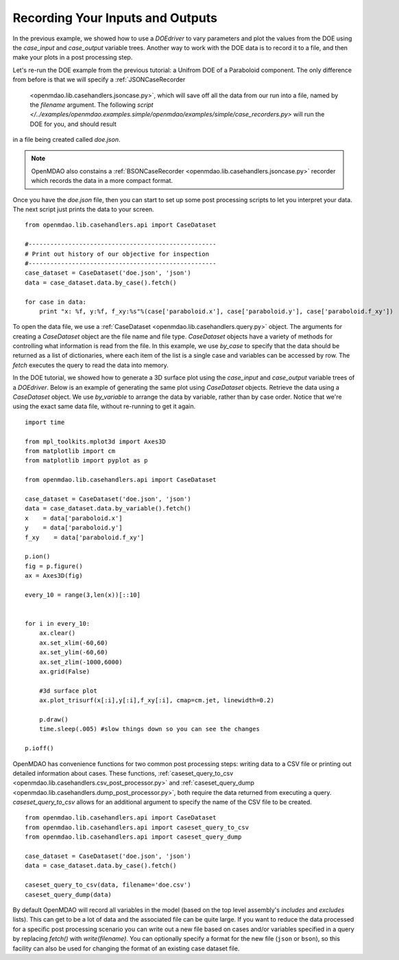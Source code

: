 .. index:: case_recorder case_iterator CSV db

Recording Your Inputs and Outputs
=====================================

In the previous example, we showed how to use a `DOEdriver` to vary parameters and plot the values from the DOE using the `case_input` and `case_output` variable trees. Another way to work with the DOE data is to record it to a file, and then make your plots in a 
post processing step. 

Let's re-run the DOE example from the previous tutorial: a Unifrom DOE of a Paraboloid component. The 
only difference from before is that we will specify a :ref:`JSONCaseRecorder 
    <openmdao.lib.casehandlers.jsoncase.py>`, which will save off all the data from our run into a
    file, named by the `filename` argument. The following `script </../examples/openmdao.examples.simple/openmdao/examples/simple/case_recorders.py>` will run the DOE for you, and should result
in a file being created called `doe.json`. 

.. note:: 

    OpenMDAO also constains a :ref:`BSONCaseRecorder <openmdao.lib.casehandlers.jsoncase.py>` recorder 
    which records the data in a more compact format.

.. testcode:: case_recorders

    from openmdao.main.api import Assembly, Component
    from openmdao.lib.drivers.api import DOEdriver
    from openmdao.lib.doegenerators.api import Uniform

    from openmdao.examples.simple.paraboloid import Paraboloid

    from openmdao.lib.casehandlers.api import JSONCaseRecorder

    class Analysis(Assembly):

        def configure(self):
            self.add('parabloid', Paraboloid)

            self.add('driver', DOEdriver())
            self.driver.DOEgenerator = Uniform(1000)

            self.driver.add_parameter('paraboloid.x', low=-50, high=50)
            self.driver.add_parameter('paraboloid.y', low=-50, high=50)

            self.driver.add_response('paraboloid.f_xy')

            self.recorders = [JSONCaseRecorder(out='doe.json')]

    if __name__ == "__main__": 
        #-----------------------------
        # Run analysis
        #-----------------------------
        import os
        if os.path.exists('doe.json'):
            os.remove('doe.json')

        analysis = Analysis()

        analysis.run()


Once you have the `doe.json` file, then you can start to set up some post processing scripts to 
let you interpret your data. The next script just prints the data to your screen.

.. testsetup:: case_recorders_post_processing

    from openmdao.main.api import Assembly, Component
    from openmdao.lib.drivers.api import DOEdriver
    from openmdao.lib.doegenerators.api import Uniform

    from openmdao.examples.simple.paraboloid import Paraboloid

    from openmdao.lib.casehandlers.api import JSONCaseRecorder

    class Analysis(Assembly):

        def configure(self):
            self.add('parabloid', Paraboloid)

            self.add('driver', DOEdriver())
            self.driver.DOEgenerator = Uniform(1000)

            self.driver.add_parameter('paraboloid.x', low=-50, high=50)
            self.driver.add_parameter('paraboloid.y', low=-50, high=50)

            self.driver.add_response('paraboloid.f_xy')

            self.recorders = [JSONCaseRecorder(filename='doe.json')]

    if __name__ == "__main__": 
        #-----------------------------
        # Run analysis
        #-----------------------------
        import os
        if os.path.exists('doe.json'):
            os.remove('doe.json')

        analysis = Analysis()

        analysis.run()

::

    from openmdao.lib.casehandlers.api import CaseDataset

    #----------------------------------------------------
    # Print out history of our objective for inspection
    #----------------------------------------------------
    case_dataset = CaseDataset('doe.json', 'json')
    data = case_dataset.data.by_case().fetch()

    for case in data:
        print "x: %f, y:%f, f_xy:%s"%(case['paraboloid.x'], case['paraboloid.y'], case['paraboloid.f_xy'])

To open the data file, we use a :ref:`CaseDataset <openmdao.lib.casehandlers.query.py>` object. The arguments 
for creating a `CaseDataset` object are the file name and file type. `CaseDataset` objects have a variety 
of methods for controlling what information is read from the file. In this example, we use `by_case` 
to specify that the data should be returned as a list of dictionaries, where each item of the list is a single case and variables can be accessed by row. The `fetch` executes the query to read the data into memory. 

In the DOE tutorial, we showed how to generate a 3D surface plot using the `case_input` and `case_output` variable trees of a `DOEdriver`. Below is an example of generating the same plot using `CaseDataset` objects. 
Retrieve the data using a `CaseDataset` object. We use `by_variable` to arrange the data by variable, rather than 
by case order. Notice that we're using the exact same data file, without re-running to get it again. 

::

    import time

    from mpl_toolkits.mplot3d import Axes3D
    from matplotlib import cm
    from matplotlib import pyplot as p

    from openmdao.lib.casehandlers.api import CaseDataset

    case_dataset = CaseDataset('doe.json', 'json')
    data = case_dataset.data.by_variable().fetch()
    x    = data['paraboloid.x']
    y    = data['paraboloid.y']
    f_xy    = data['paraboloid.f_xy']

    p.ion()
    fig = p.figure()
    ax = Axes3D(fig)

    every_10 = range(3,len(x))[::10]


    for i in every_10: 
        ax.clear()
        ax.set_xlim(-60,60)
        ax.set_ylim(-60,60)
        ax.set_zlim(-1000,6000)
        ax.grid(False)

        #3d surface plot
        ax.plot_trisurf(x[:i],y[:i],f_xy[:i], cmap=cm.jet, linewidth=0.2)

        p.draw()
        time.sleep(.005) #slow things down so you can see the changes

    p.ioff()

OpenMDAO has convenience functions for two common post processing steps: writing data to a CSV file or printing out detailed information about cases. These functions, :ref:`caseset_query_to_csv <openmdao.lib.casehandlers.csv_post_processor.py>` and :ref:`caseset_query_dump <openmdao.lib.casehandlers.dump_post_processor.py>`, both require the data returned from executing a query. `caseset_query_to_csv` allows for an additional argument to specify the name of the CSV file to be created.

::

    from openmdao.lib.casehandlers.api import CaseDataset
    from openmdao.lib.casehandlers.api import caseset_query_to_csv
    from openmdao.lib.casehandlers.api import caseset_query_dump
    
    case_dataset = CaseDataset('doe.json', 'json')
    data = case_dataset.data.by_case().fetch()

    caseset_query_to_csv(data, filename='doe.csv')
    caseset_query_dump(data)


By default OpenMDAO will record all variables in the model (based on the top
level assembly's `includes` and `excludes` lists).  This can get to be a lot
of data and the associated file can be quite large.  If you want to reduce
the data processed for a specific post processing scenario you can write out
a new file based on cases and/or variables specified in a query by replacing
`fetch()` with `write(filename)`.  You can optionally specify a format for the
new file (``json`` or ``bson``), so this facility can also be used for changing
the format of an existing case dataset file.

